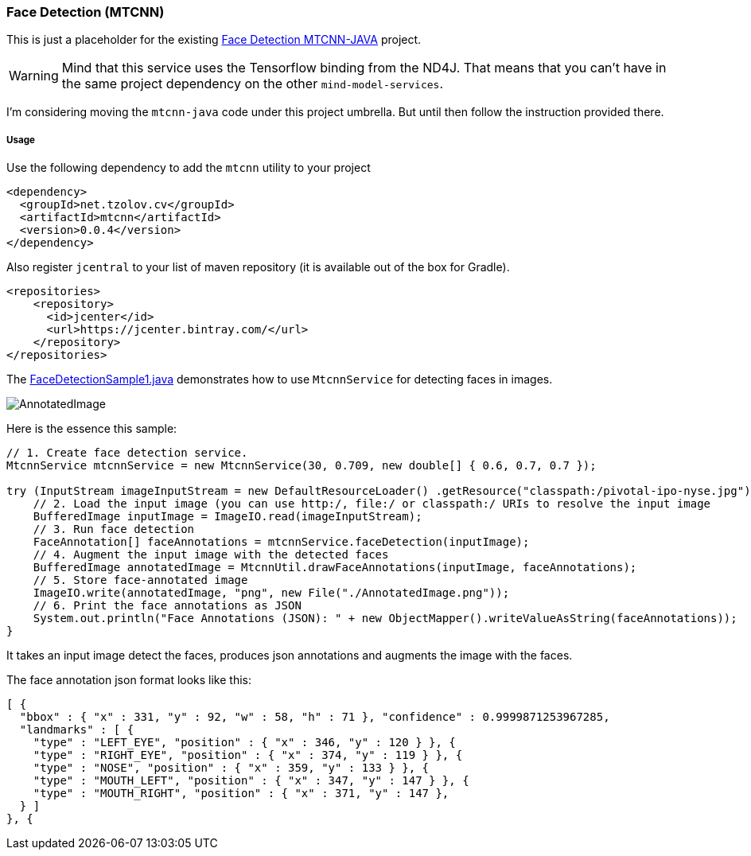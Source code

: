=== Face Detection (MTCNN)

This is just a placeholder for the existing https://github.com/tzolov/mtcnn-java[Face Detection MTCNN-JAVA] project.

WARNING: Mind that this service uses the Tensorflow binding from the ND4J. That means that you can't have in the same project
dependency on the other `mind-model-services`.

I'm considering moving the `mtcnn-java` code under this project umbrella. But until then follow the instruction provided there.

===== Usage

Use the following dependency to add the `mtcnn` utility to your project
```xml
<dependency>
  <groupId>net.tzolov.cv</groupId>
  <artifactId>mtcnn</artifactId>
  <version>0.0.4</version>
</dependency>
```
Also register `jcentral` to your list of maven repository (it is available out of the box for Gradle).
```xml
<repositories>
    <repository>
      <id>jcenter</id>
      <url>https://jcenter.bintray.com/</url>
    </repository>
</repositories>
```
The https://github.com/tzolov/mtcnn-java/blob/master/src/test/java/net/tzolov/cv/mtcnn/sample/FaceDetectionSample1.java[FaceDetectionSample1.java] demonstrates how to use `MtcnnService` for detecting faces in images.

image:https://github.com/tzolov/mtcnn-java/raw/master/src/test/resources/docs/AnnotatedImage.png[]

Here is the essence this sample:

```java
// 1. Create face detection service.
MtcnnService mtcnnService = new MtcnnService(30, 0.709, new double[] { 0.6, 0.7, 0.7 });

try (InputStream imageInputStream = new DefaultResourceLoader() .getResource("classpath:/pivotal-ipo-nyse.jpg").getInputStream()) {
    // 2. Load the input image (you can use http:/, file:/ or classpath:/ URIs to resolve the input image
    BufferedImage inputImage = ImageIO.read(imageInputStream);
    // 3. Run face detection
    FaceAnnotation[] faceAnnotations = mtcnnService.faceDetection(inputImage);
    // 4. Augment the input image with the detected faces
    BufferedImage annotatedImage = MtcnnUtil.drawFaceAnnotations(inputImage, faceAnnotations);
    // 5. Store face-annotated image
    ImageIO.write(annotatedImage, "png", new File("./AnnotatedImage.png"));
    // 6. Print the face annotations as JSON
    System.out.println("Face Annotations (JSON): " + new ObjectMapper().writeValueAsString(faceAnnotations));
}
```
It takes an input image detect the faces, produces json annotations and augments the image with the faces.

The face annotation json format looks like this:

```json
[ {
  "bbox" : { "x" : 331, "y" : 92, "w" : 58, "h" : 71 }, "confidence" : 0.9999871253967285,
  "landmarks" : [ {
    "type" : "LEFT_EYE", "position" : { "x" : 346, "y" : 120 } }, {
    "type" : "RIGHT_EYE", "position" : { "x" : 374, "y" : 119 } }, {
    "type" : "NOSE", "position" : { "x" : 359, "y" : 133 } }, {
    "type" : "MOUTH_LEFT", "position" : { "x" : 347, "y" : 147 } }, {
    "type" : "MOUTH_RIGHT", "position" : { "x" : 371, "y" : 147 },
  } ]
}, {
```

